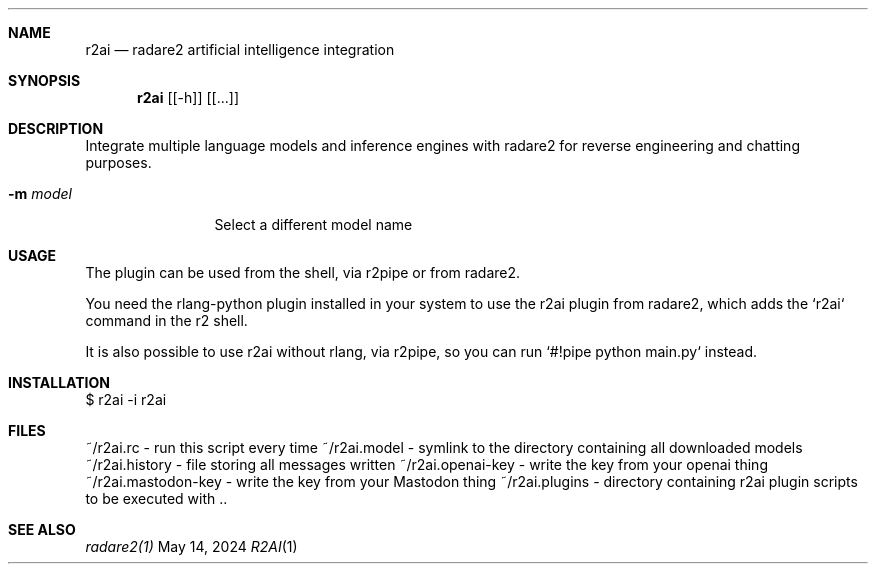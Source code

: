 .Dd May 14, 2024
.Dt R2AI 1
.Sh NAME
.Nm r2ai
.Nd radare2 artificial intelligence integration
.Sh SYNOPSIS
.Nm r2ai
.Op [-h]
.Op [...]
.Sh DESCRIPTION
Integrate multiple language models and inference engines with radare2 for reverse engineering and chatting purposes.
.Bl -tag -width Fl
.It Fl m Ar model
Select a different model name
.Sh USAGE
.Pp
The plugin can be used from the shell, via r2pipe or from radare2.
.Pp
You need the rlang-python plugin installed in your system to use the r2ai plugin from radare2, which adds the `r2ai` command in the r2 shell.
.Pp
It is also possible to use r2ai without rlang, via r2pipe, so you can run `#!pipe python main.py` instead.
.Pp
.Sh INSTALLATION
.Pp
  $ r2ai -i r2ai
.Sh FILES
.Pp
~/r2ai.rc - run this script every time
~/r2ai.model - symlink to the directory containing all downloaded models
~/r2ai.history - file storing all messages written
~/r2ai.openai-key - write the key from your openai thing
~/r2ai.mastodon-key - write the key from your Mastodon thing
~/r2ai.plugins - directory containing r2ai plugin scripts to be executed with ..
.Sh SEE ALSO
.Pp
.Xr radare2(1)
